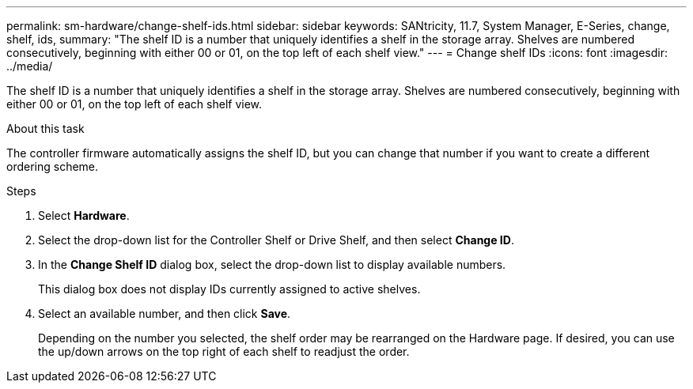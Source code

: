 ---
permalink: sm-hardware/change-shelf-ids.html
sidebar: sidebar
keywords: SANtricity, 11.7, System Manager, E-Series, change, shelf, ids,
summary: "The shelf ID is a number that uniquely identifies a shelf in the storage array. Shelves are numbered consecutively, beginning with either 00 or 01, on the top left of each shelf view."
---
= Change shelf IDs
:icons: font
:imagesdir: ../media/

[.lead]
The shelf ID is a number that uniquely identifies a shelf in the storage array. Shelves are numbered consecutively, beginning with either 00 or 01, on the top left of each shelf view.

.About this task

The controller firmware automatically assigns the shelf ID, but you can change that number if you want to create a different ordering scheme.

.Steps

. Select *Hardware*.
. Select the drop-down list for the Controller Shelf or Drive Shelf, and then select *Change ID*.
. In the *Change Shelf ID* dialog box, select the drop-down list to display available numbers.
+
This dialog box does not display IDs currently assigned to active shelves.

. Select an available number, and then click *Save*.
+
Depending on the number you selected, the shelf order may be rearranged on the Hardware page. If desired, you can use the up/down arrows on the top right of each shelf to readjust the order.

